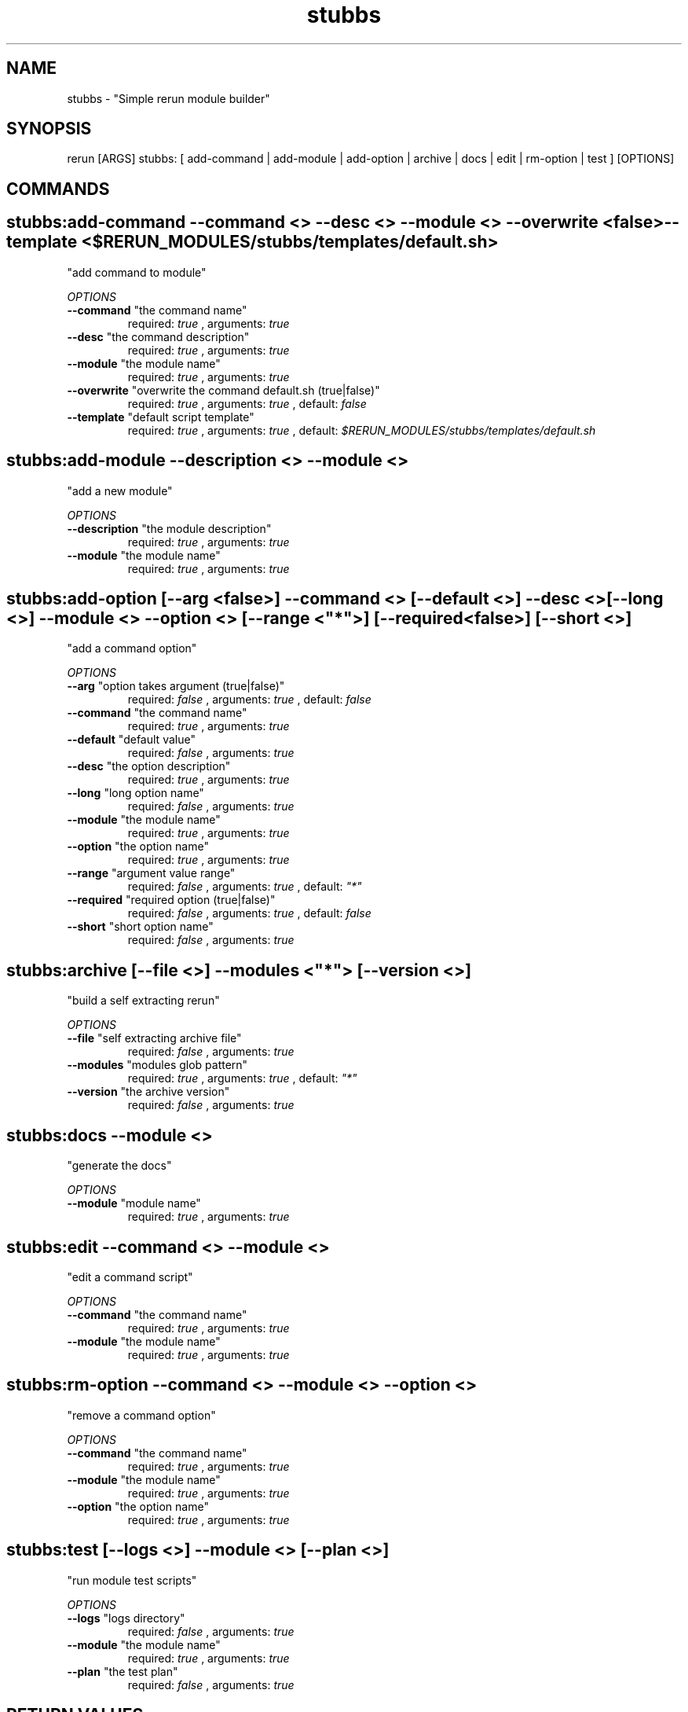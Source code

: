 .TH stubbs 1 "Thu Sep 13 18:51:22 PDT 2012" "Version 1" "Rerun User Manual" 
.SH NAME
stubbs \- "Simple rerun module builder"
.PP
.SH SYNOPSIS
.PP
\f[CR] 
rerun [ARGS] stubbs: [ add-command | add-module | add-option | archive | docs | edit | rm-option | test ] [OPTIONS]
\f[]
.SH COMMANDS
.SH stubbs:add-command \f[]--command <> --desc <> --module <> --overwrite <false> --template <$RERUN_MODULES/stubbs/templates/default.sh>
"add command to module"
.PP
\f[I]OPTIONS\f[]
.TP
.B \--command \f[]"the command name"\f[]
required: \f[I]true\f[] ,
arguments: \f[I]true\f[]
.RS
.RE
.TP
.B \--desc \f[]"the command description"\f[]
required: \f[I]true\f[] ,
arguments: \f[I]true\f[]
.RS
.RE
.TP
.B \--module \f[]"the module name"\f[]
required: \f[I]true\f[] ,
arguments: \f[I]true\f[]
.RS
.RE
.TP
.B \--overwrite \f[]"overwrite the command default.sh (true|false)"\f[]
required: \f[I]true\f[] ,
arguments: \f[I]true\f[]
, default: \f[I]false\f[]
.RS
.RE
.TP
.B \--template \f[]"default script template"\f[]
required: \f[I]true\f[] ,
arguments: \f[I]true\f[]
, default: \f[I]$RERUN_MODULES/stubbs/templates/default.sh\f[]
.RS
.RE
.SH stubbs:add-module \f[]--description <> --module <>
"add a new module"
.PP
\f[I]OPTIONS\f[]
.TP
.B \--description \f[]"the module description"\f[]
required: \f[I]true\f[] ,
arguments: \f[I]true\f[]
.RS
.RE
.TP
.B \--module \f[]"the module name"\f[]
required: \f[I]true\f[] ,
arguments: \f[I]true\f[]
.RS
.RE
.SH stubbs:add-option \f[][--arg <false>] --command <> [--default <>] --desc <> [--long <>] --module <> --option <> [--range <"*">] [--required <false>] [--short <>]
"add a command option"
.PP
\f[I]OPTIONS\f[]
.TP
.B \--arg \f[]"option takes argument (true|false)"\f[]
required: \f[I]false\f[] ,
arguments: \f[I]true\f[]
, default: \f[I]false\f[]
.RS
.RE
.TP
.B \--command \f[]"the command name"\f[]
required: \f[I]true\f[] ,
arguments: \f[I]true\f[]
.RS
.RE
.TP
.B \--default \f[]"default value"\f[]
required: \f[I]false\f[] ,
arguments: \f[I]true\f[]
.RS
.RE
.TP
.B \--desc \f[]"the option description"\f[]
required: \f[I]true\f[] ,
arguments: \f[I]true\f[]
.RS
.RE
.TP
.B \--long \f[]"long option name"\f[]
required: \f[I]false\f[] ,
arguments: \f[I]true\f[]
.RS
.RE
.TP
.B \--module \f[]"the module name"\f[]
required: \f[I]true\f[] ,
arguments: \f[I]true\f[]
.RS
.RE
.TP
.B \--option \f[]"the option name"\f[]
required: \f[I]true\f[] ,
arguments: \f[I]true\f[]
.RS
.RE
.TP
.B \--range \f[]"argument value range"\f[]
required: \f[I]false\f[] ,
arguments: \f[I]true\f[]
, default: \f[I]"*"\f[]
.RS
.RE
.TP
.B \--required \f[]"required option (true|false)"\f[]
required: \f[I]false\f[] ,
arguments: \f[I]true\f[]
, default: \f[I]false\f[]
.RS
.RE
.TP
.B \--short \f[]"short option name"\f[]
required: \f[I]false\f[] ,
arguments: \f[I]true\f[]
.RS
.RE
.SH stubbs:archive \f[][--file <>] --modules <"*"> [--version <>]
"build a self extracting rerun" 
.PP
\f[I]OPTIONS\f[]
.TP
.B \--file \f[]"self extracting archive file"\f[]
required: \f[I]false\f[] ,
arguments: \f[I]true\f[]
.RS
.RE
.TP
.B \--modules \f[]"modules glob pattern"\f[]
required: \f[I]true\f[] ,
arguments: \f[I]true\f[]
, default: \f[I]"*"\f[]
.RS
.RE
.TP
.B \--version \f[]"the archive version"\f[]
required: \f[I]false\f[] ,
arguments: \f[I]true\f[]
.RS
.RE
.SH stubbs:docs \f[]--module <>
"generate the docs"
.PP
\f[I]OPTIONS\f[]
.TP
.B \--module \f[]"module name"\f[]
required: \f[I]true\f[] ,
arguments: \f[I]true\f[]
.RS
.RE
.SH stubbs:edit \f[]--command <> --module <>
"edit a command script"
.PP
\f[I]OPTIONS\f[]
.TP
.B \--command \f[]"the command name"\f[]
required: \f[I]true\f[] ,
arguments: \f[I]true\f[]
.RS
.RE
.TP
.B \--module \f[]"the module name"\f[]
required: \f[I]true\f[] ,
arguments: \f[I]true\f[]
.RS
.RE
.SH stubbs:rm-option \f[]--command <> --module <> --option <>
"remove a command option"
.PP
\f[I]OPTIONS\f[]
.TP
.B \--command \f[]"the command name"\f[]
required: \f[I]true\f[] ,
arguments: \f[I]true\f[]
.RS
.RE
.TP
.B \--module \f[]"the module name"\f[]
required: \f[I]true\f[] ,
arguments: \f[I]true\f[]
.RS
.RE
.TP
.B \--option \f[]"the option name"\f[]
required: \f[I]true\f[] ,
arguments: \f[I]true\f[]
.RS
.RE
.SH stubbs:test \f[][--logs <>] --module <> [--plan <>]
"run module test scripts"
.PP
\f[I]OPTIONS\f[]
.TP
.B \--logs \f[]"logs directory"\f[]
required: \f[I]false\f[] ,
arguments: \f[I]true\f[]
.RS
.RE
.TP
.B \--module \f[]"the module name"\f[]
required: \f[I]true\f[] ,
arguments: \f[I]true\f[]
.RS
.RE
.TP
.B \--plan \f[]"the test plan"\f[]
required: \f[I]false\f[] ,
arguments: \f[I]true\f[]
.RS
.RE
.SH RETURN VALUES
.PP
Successful completion: 0
.SH AUTHORS
alexh
